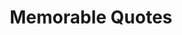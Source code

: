 #+TITLE: Memorable Quotes
#+HUGO_BASE_DIR: ..
#+HUGO_SECTION: post
#+HUGO_CUSTOM_FRONT_MATTER: :date "2021-08-03" :pin true :summary ""
#+HUGO_TAGS: misc "self-improvement"
